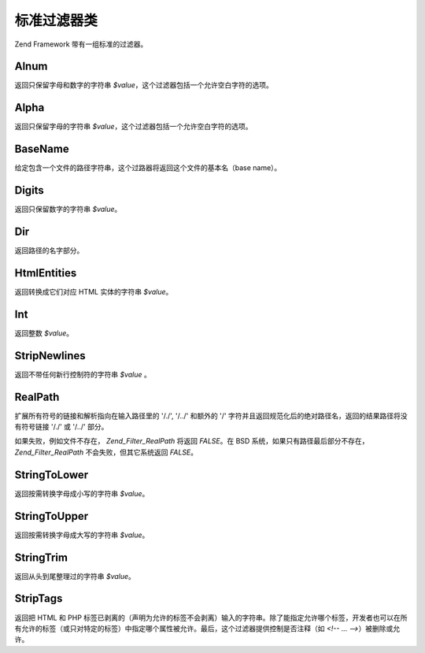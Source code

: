 .. _zend.filter.set:

标准过滤器类
======

Zend Framework 带有一组标准的过滤器。

.. _zend.filter.set.alnum:

Alnum
-----

返回只保留字母和数字的字符串 *$value*\ ，这个过滤器包括一个允许空白字符的选项。

.. _zend.filter.set.alpha:

Alpha
-----

返回只保留字母的字符串 *$value*\ ，这个过滤器包括一个允许空白字符的选项。

.. _zend.filter.set.basename:

BaseName
--------

给定包含一个文件的路径字符串，这个过路器将返回这个文件的基本名（base name）。

.. _zend.filter.set.digits:

Digits
------

返回只保留数字的字符串 *$value*\ 。

.. _zend.filter.set.dir:

Dir
---

返回路径的名字部分。

.. _zend.filter.set.htmlentities:

HtmlEntities
------------

返回转换成它们对应 HTML 实体的字符串 *$value*\ 。

.. _zend.filter.set.int:

Int
---

返回整数 *$value*\ 。

.. _zend.filter.set.stripnewlines:

StripNewlines
-------------

返回不带任何新行控制符的字符串 *$value* 。

.. _zend.filter.set.realpath:

RealPath
--------

扩展所有符号的链接和解析指向在输入路径里的 '/./', '/../' 和额外的 '/'
字符并且返回规范化后的绝对路径名，返回的结果路径将没有符号链接 '/./' 或 '/../'
部分。

如果失败，例如文件不存在， *Zend_Filter_RealPath* 将返回 *FALSE*\ 。在 BSD
系统，如果只有路径最后部分不存在， *Zend_Filter_RealPath* 不会失败，但其它系统返回
*FALSE*\ 。

.. _zend.filter.set.stringtolower:

StringToLower
-------------

返回按需转换字母成小写的字符串 *$value*\ 。

.. _zend.filter.set.stringtoupper:

StringToUpper
-------------

返回按需转换字母成大写的字符串 *$value*\ 。

.. _zend.filter.set.stringtrim:

StringTrim
----------

返回从头到尾整理过的字符串 *$value*\ 。

.. _zend.filter.set.striptags:

StripTags
---------

返回把 HTML 和 PHP
标签已剥离的（声明为允许的标签不会剥离）输入的字符串。除了能指定允许哪个标签，开发者也可以在所有允许的标签（或只对特定的标签）中指定哪个属性被允许。最后，这个过滤器提供控制是否注释（如
*<!-- ... -->*\ ）被删除或允许。


